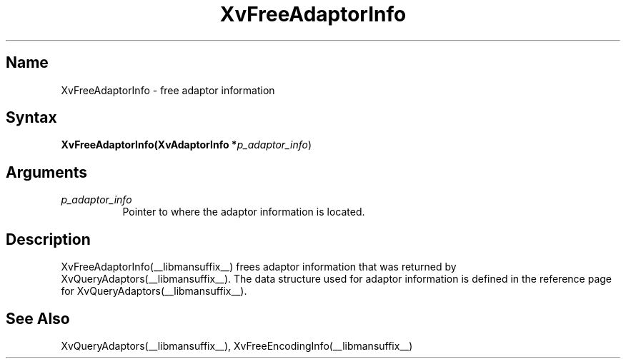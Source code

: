 .TH XvFreeAdaptorInfo __libmansuffix__ __vendorversion__
.\" $XFree86: xc/doc/man/Xv/XvFreeAdaptorInfo.man,v 1.4 1999/03/02 11:49:13 dawes Exp $
.SH Name
XvFreeAdaptorInfo \- free adaptor information 
.\"
.SH Syntax
\fBXvFreeAdaptorInfo(XvAdaptorInfo *\fIp_adaptor_info\fR)
.SH Arguments
.\"
.IP \fIp_adaptor_info\fR 8
Pointer to where the adaptor information is located. 
.\"
.SH Description
.\"
XvFreeAdaptorInfo(__libmansuffix__) frees adaptor information that 
was returned by XvQueryAdaptors(__libmansuffix__).  The data structure
used for adaptor information is defined in the
reference page for XvQueryAdaptors(__libmansuffix__).
.SH See Also
.\"
XvQueryAdaptors(__libmansuffix__), XvFreeEncodingInfo(__libmansuffix__)
.br

